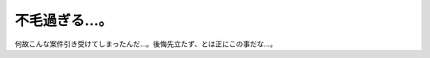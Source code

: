不毛過ぎる…。
==============

何故こんな案件引き受けてしまったんだ…。後悔先立たず、とは正にこの事だな…。






.. author:: default
.. categories:: work
.. tags::
.. comments::
